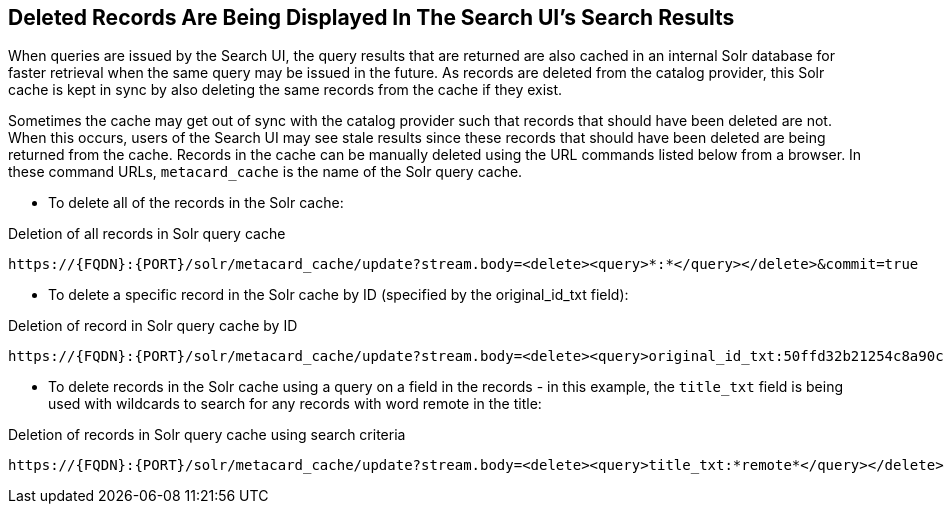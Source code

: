 :title: Troubleshooting UI
:type: troubleshooting
:status: published
:summary: Troubleshooting UI issues.
:order: 01

== Deleted Records Are Being Displayed In The Search UI's Search Results

When queries are issued by the Search UI, the query results that are returned are also cached in an internal Solr database for faster retrieval when the same query may be issued in the future.
As records are deleted from the catalog provider, this Solr cache is kept in sync by also deleting the same records from the cache if they exist.

Sometimes the cache may get out of sync with the catalog provider such that records that should have been deleted are not.
When this occurs, users of the Search UI may see stale results since these records that should have been deleted are being returned from the cache.
Records in the cache can be manually deleted using the URL commands listed below from a browser.
In these command URLs, `metacard_cache` is the name of the Solr query cache.

* To delete all of the records in the Solr cache:

.Deletion of all records in Solr query cache
----
https://{FQDN}:{PORT}/solr/metacard_cache/update?stream.body=<delete><query>*:*</query></delete>&commit=true
----
* To delete a specific record in the Solr cache by ID (specified by the original_id_txt field):

.Deletion of record in Solr query cache by ID
----
https://{FQDN}:{PORT}/solr/metacard_cache/update?stream.body=<delete><query>original_id_txt:50ffd32b21254c8a90c15fccfb98f139</query></delete>&commit=true
----
* To delete records in the Solr cache using a query on a field in the records - in this example, the `title_txt` field is being used with wildcards to search for any records with word remote in the title:

.Deletion of records in Solr query cache using search criteria
----
https://{FQDN}:{PORT}/solr/metacard_cache/update?stream.body=<delete><query>title_txt:*remote*</query></delete>&commit=true
----
